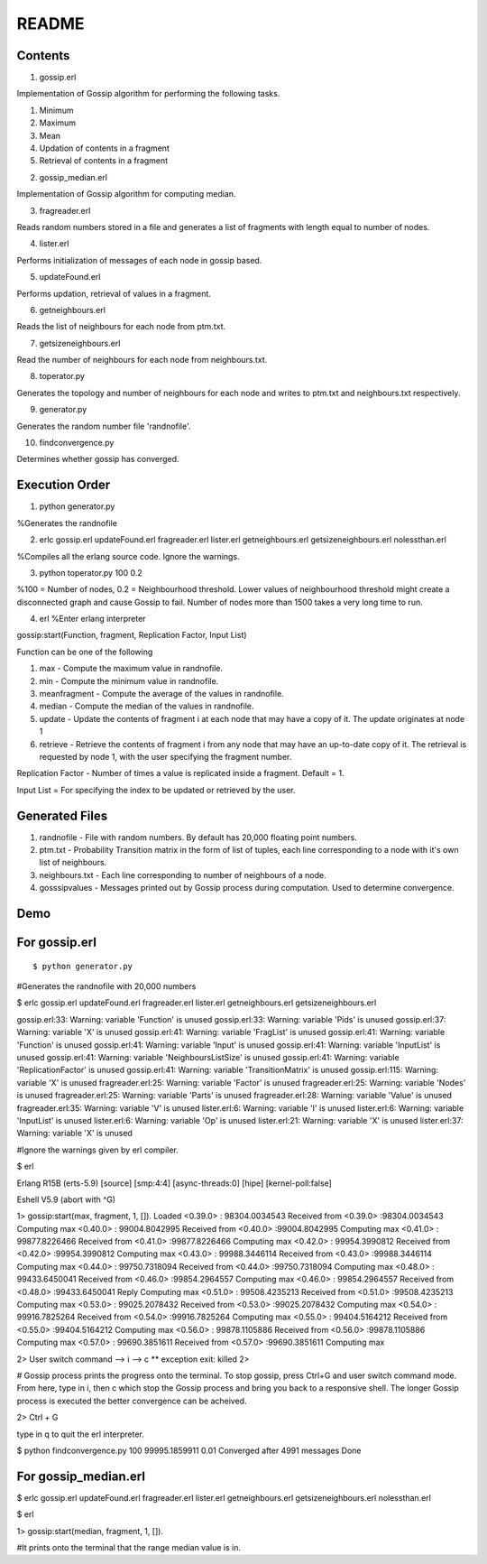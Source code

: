 
******
README
******


Contents
########

1. gossip.erl

Implementation of Gossip algorithm for performing the following tasks.

1. Minimum 
2. Maximum 
3. Mean
4. Updation of contents in a fragment
5. Retrieval of contents in a fragment 


2. gossip_median.erl

Implementation of Gossip algorithm for computing median.

3. fragreader.erl

Reads random numbers stored in a file and generates a list of fragments with length equal to number of nodes.

4. lister.erl

Performs initialization of messages of each node in gossip based.

5. updateFound.erl

Performs updation, retrieval of values in a fragment.

6. getneighbours.erl

Reads the list of neighbours for each node from ptm.txt.

7. getsizeneighbours.erl

Read the number of neighbours for each node from neighbours.txt.

8. toperator.py

Generates the topology and number of neighbours for each node and writes to ptm.txt and neighbours.txt respectively.

9. generator.py

Generates the random number file 'randnofile'.

10. findconvergence.py

Determines whether gossip has converged.


Execution Order
###############

1. python generator.py 

%Generates the randnofile

2. erlc gossip.erl updateFound.erl fragreader.erl lister.erl getneighbours.erl getsizeneighbours.erl nolessthan.erl 

%Compiles all the erlang source code. Ignore the warnings.

3. python toperator.py 100 0.2 

%100 = Number of nodes, 0.2 = Neighbourhood threshold. Lower values of neighbourhood threshold might create a disconnected graph and cause Gossip to fail. Number of nodes more than 1500 takes a very long time to run. 

4. erl %Enter erlang interpreter

gossip:start(Function, fragment, Replication Factor, Input List)

Function can be one of the following

1. max - Compute the maximum value in randnofile.
2. min - Compute the minimum value in randnofile.
3. meanfragment - Compute the average of the values in randnofile. 
4. median - Compute the median of the values in randnofile.
5. update - Update the contents of fragment i at each node that may have a copy of it. The update originates at node 1 
6. retrieve - Retrieve the contents of fragment i from any node that may have an up-to-date copy of it. The retrieval is requested by node 1, with the user specifying the fragment number.  


Replication Factor - Number of times a value is replicated inside a fragment. Default = 1.

Input List = For specifying the index to be updated or retrieved by the user.

Generated Files
###############

1. randnofile - File with random numbers. By default has 20,000 floating point numbers.

2. ptm.txt - Probability Transition matrix in the form of list of tuples, each line corresponding to a node with it's own list of neighbours.

3. neighbours.txt - Each line corresponding to number of neighbours of a node.

4. gosssipvalues - Messages printed out by Gossip process during computation. Used to determine convergence.


Demo
####

For gossip.erl
##############

::

$ python generator.py

#Generates the randnofile with 20,000 numbers

$ erlc gossip.erl updateFound.erl fragreader.erl lister.erl getneighbours.erl getsizeneighbours.erl

gossip.erl:33: Warning: variable 'Function' is unused
gossip.erl:33: Warning: variable 'Pids' is unused
gossip.erl:37: Warning: variable 'X' is unused
gossip.erl:41: Warning: variable 'FragList' is unused
gossip.erl:41: Warning: variable 'Function' is unused
gossip.erl:41: Warning: variable 'Input' is unused
gossip.erl:41: Warning: variable 'InputList' is unused
gossip.erl:41: Warning: variable 'NeighboursListSize' is unused
gossip.erl:41: Warning: variable 'ReplicationFactor' is unused
gossip.erl:41: Warning: variable 'TransitionMatrix' is unused
gossip.erl:115: Warning: variable 'X' is unused
fragreader.erl:25: Warning: variable 'Factor' is unused
fragreader.erl:25: Warning: variable 'Nodes' is unused
fragreader.erl:25: Warning: variable 'Parts' is unused
fragreader.erl:28: Warning: variable 'Value' is unused
fragreader.erl:35: Warning: variable 'V' is unused
lister.erl:6: Warning: variable 'I' is unused
lister.erl:6: Warning: variable 'InputList' is unused
lister.erl:6: Warning: variable 'Op' is unused
lister.erl:21: Warning: variable 'X' is unused
lister.erl:37: Warning: variable 'X' is unused

#Ignore the warnings given by erl compiler. 

$ erl

Erlang R15B (erts-5.9) [source] [smp:4:4] [async-threads:0] [hipe] [kernel-poll:false]

Eshell V5.9  (abort with ^G)

1> gossip:start(max, fragment, 1, []).
Loaded
<0.39.0> : 98304.0034543 Received from <0.39.0> :98304.0034543 Computing max 
<0.40.0> : 99004.8042995 Received from <0.40.0> :99004.8042995 Computing max 
<0.41.0> : 99877.8226466 Received from <0.41.0> :99877.8226466 Computing max 
<0.42.0> : 99954.3990812 Received from <0.42.0> :99954.3990812 Computing max 
<0.43.0> : 99988.3446114 Received from <0.43.0> :99988.3446114 Computing max 
<0.44.0> : 99750.7318094 Received from <0.44.0> :99750.7318094 Computing max 
<0.48.0> : 99433.6450041 Received from <0.46.0> :99854.2964557 Computing max 
<0.46.0> : 99854.2964557 Received from <0.48.0> :99433.6450041 Reply Computing max 
<0.51.0> : 99508.4235213 Received from <0.51.0> :99508.4235213 Computing max 
<0.53.0> : 99025.2078432 Received from <0.53.0> :99025.2078432 Computing max 
<0.54.0> : 99916.7825264 Received from <0.54.0> :99916.7825264 Computing max 
<0.55.0> : 99404.5164212 Received from <0.55.0> :99404.5164212 Computing max 
<0.56.0> : 99878.1105886 Received from <0.56.0> :99878.1105886 Computing max 
<0.57.0> : 99690.3851611 Received from <0.57.0> :99690.3851611 Computing max 

2> 
User switch command
--> i
--> c
** exception exit: killed
2> 

# Gossip process prints the progress onto the terminal. To stop gossip, press Ctrl+G and user switch command mode.
From here, type in i, then c which stop the Gossip process and bring you back to a responsive shell. The longer Gossip process is executed the better convergence can be acheived.

2> Ctrl + G

type in q to quit the erl interpreter.


$ python findconvergence.py 100 99995.1859911 0.01
Converged after 4991 messages
Done


For gossip_median.erl
#####################

$ erlc gossip.erl updateFound.erl fragreader.erl lister.erl getneighbours.erl getsizeneighbours.erl nolessthan.erl

$ erl

1> gossip:start(median, fragment, 1, []).

#It prints onto the terminal that the range median value is in.
